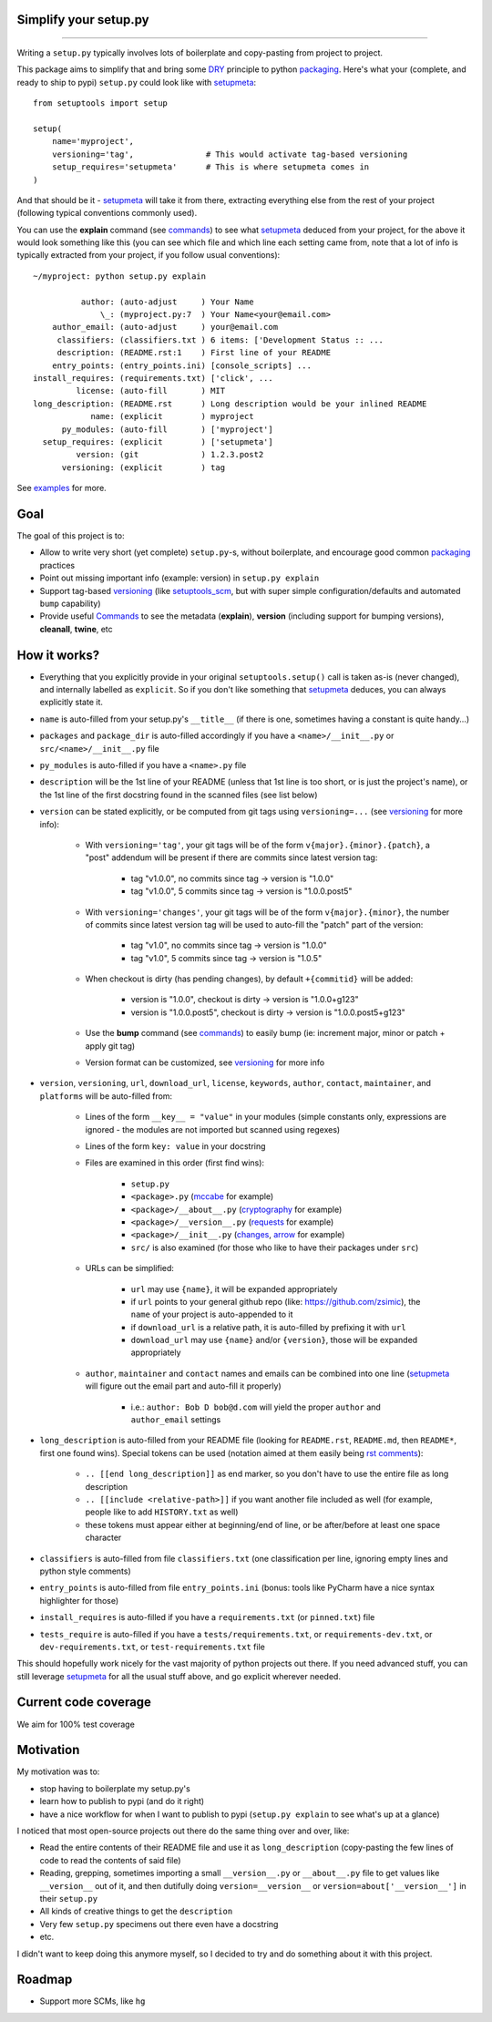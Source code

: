 Simplify your setup.py
======================

.. image:: https://img.shields.io/pypi/v/setupmeta.svg
    :target: https://pypi.org/project/setupmeta/
    :alt: Version on pypi

.. image:: https://travis-ci.org/zsimic/setupmeta.svg?branch=master
    :target: https://travis-ci.org/zsimic/setupmeta
    :alt: Travis CI

.. image:: https://codecov.io/gh/zsimic/setupmeta/branch/master/graph/badge.svg
    :target: https://codecov.io/gh/zsimic/setupmeta
    :alt: codecov

.. image:: https://img.shields.io/pypi/pyversions/setupmeta.svg
    :target: https://github.com/zsimic/setupmeta
    :alt: Python versions tested (link to github project)

----

Writing a ``setup.py`` typically involves lots of boilerplate and copy-pasting from project to project.

This package aims to simplify that and bring some DRY_ principle to python packaging_.
Here's what your (complete, and ready to ship to pypi) ``setup.py`` could look like with setupmeta_::

    from setuptools import setup

    setup(
        name='myproject',
        versioning='tag',               # This would activate tag-based versioning
        setup_requires='setupmeta'      # This is where setupmeta comes in
    )

And that should be it - setupmeta_ will take it from there, extracting everything else from the rest of your project (following typical conventions commonly used).

You can use the **explain** command (see commands_) to see what setupmeta_ deduced from your project, for the above it would look something like this
(you can see which file and which line each setting came from, note that a lot of info is typically extracted from your project, if you follow usual conventions)::

    ~/myproject: python setup.py explain

              author: (auto-adjust     ) Your Name
                  \_: (myproject.py:7  ) Your Name<your@email.com>
        author_email: (auto-adjust     ) your@email.com
         classifiers: (classifiers.txt ) 6 items: ['Development Status :: ...
         description: (README.rst:1    ) First line of your README
        entry_points: (entry_points.ini) [console_scripts] ...
    install_requires: (requirements.txt) ['click', ...
             license: (auto-fill       ) MIT
    long_description: (README.rst      ) Long description would be your inlined README
                name: (explicit        ) myproject
          py_modules: (auto-fill       ) ['myproject']
      setup_requires: (explicit        ) ['setupmeta']
             version: (git             ) 1.2.3.post2
          versioning: (explicit        ) tag

See examples_ for more.


Goal
====

The goal of this project is to:

* Allow to write very short (yet complete) ``setup.py``-s, without boilerplate, and encourage good common packaging_ practices

* Point out missing important info (example: version) in ``setup.py explain``

* Support tag-based versioning_ (like setuptools_scm_, but with super simple configuration/defaults and automated ``bump`` capability)

* Provide useful Commands_ to see the metadata (**explain**), **version** (including support for bumping versions), **cleanall**, **twine**, etc


How it works?
=============

* Everything that you explicitly provide in your original ``setuptools.setup()`` call is taken as-is (never changed), and internally labelled as ``explicit``.
  So if you don't like something that setupmeta_ deduces, you can always explicitly state it.

* ``name`` is auto-filled from your setup.py's ``__title__`` (if there is one, sometimes having a constant is quite handy...)

* ``packages`` and ``package_dir`` is auto-filled accordingly if you have a ``<name>/__init__.py`` or ``src/<name>/__init__.py`` file

* ``py_modules`` is auto-filled if you have a ``<name>.py`` file

* ``description`` will be the 1st line of your README (unless that 1st line is too short, or is just the project's name),
  or the 1st line of the first docstring found in the scanned files (see list below)

* ``version`` can be stated explicitly, or be computed from git tags using ``versioning=...`` (see versioning_ for more info):

    * With ``versioning='tag'``, your git tags will be of the form ``v{major}.{minor}.{patch}``, a "post" addendum will be present if there are commits since latest version tag:

        * tag "v1.0.0", no commits since tag -> version is "1.0.0"

        * tag "v1.0.0", 5 commits since tag -> version is "1.0.0.post5"

    * With ``versioning='changes'``, your git tags will be of the form ``v{major}.{minor}``, the number of commits since latest version tag will be used to auto-fill the "patch" part of the version:

        * tag "v1.0", no commits since tag -> version is "1.0.0"

        * tag "v1.0", 5 commits since tag -> version is "1.0.5"

    * When checkout is dirty (has pending changes), by default ``+{commitid}`` will be added:

        * version is "1.0.0", checkout is dirty -> version is "1.0.0+g123"

        * version is "1.0.0.post5", checkout is dirty -> version is "1.0.0.post5+g123"

    * Use the **bump** command (see commands_) to easily bump (ie: increment major, minor or patch + apply git tag)

    * Version format can be customized, see versioning_ for more info

* ``version``, ``versioning``, ``url``, ``download_url``, ``license``, ``keywords``, ``author``, ``contact``, ``maintainer``, and ``platforms`` will be auto-filled from:

    * Lines of the form ``__key__ = "value"`` in your modules (simple constants only, expressions are ignored - the modules are not imported but scanned using regexes)

    * Lines of the form ``key: value`` in your docstring

    * Files are examined in this order (first find wins):

        * ``setup.py``

        * ``<package>.py`` (mccabe_ for example)

        * ``<package>/__about__.py`` (cryptography_ for example)

        * ``<package>/__version__.py`` (requests_ for example)

        * ``<package>/__init__.py`` (changes_, arrow_ for example)

        * ``src/`` is also examined (for those who like to have their packages under ``src``)

    * URLs can be simplified:

        * ``url`` may use ``{name}``, it will be expanded appropriately

        * if ``url`` points to your general github repo (like: https://github.com/zsimic), the ``name`` of your project is auto-appended to it

        * if ``download_url`` is a relative path, it is auto-filled by prefixing it with ``url``

        * ``download_url`` may use ``{name}`` and/or ``{version}``, those will be expanded appropriately

    * ``author``, ``maintainer`` and ``contact`` names and emails can be combined into one line (setupmeta_ will figure out the email part and auto-fill it properly)

        * i.e.: ``author: Bob D bob@d.com`` will yield the proper ``author`` and ``author_email`` settings

* ``long_description`` is auto-filled from your README file (looking for ``README.rst``, ``README.md``, then ``README*``, first one found wins).
  Special tokens can be used (notation aimed at them easily being `rst comments`_):

    * ``.. [[end long_description]]`` as end marker, so you don't have to use the entire file as long description

    * ``.. [[include <relative-path>]]`` if you want another file included as well (for example, people like to add ``HISTORY.txt`` as well)

    * these tokens must appear either at beginning/end of line, or be after/before at least one space character

* ``classifiers`` is auto-filled from file ``classifiers.txt`` (one classification per line, ignoring empty lines and python style comments)

* ``entry_points`` is auto-filled from file ``entry_points.ini`` (bonus: tools like PyCharm have a nice syntax highlighter for those)

* ``install_requires`` is auto-filled if you have a ``requirements.txt`` (or ``pinned.txt``) file

* ``tests_require`` is auto-filled if you have a ``tests/requirements.txt``, or ``requirements-dev.txt``, or ``dev-requirements.txt``, or ``test-requirements.txt`` file

This should hopefully work nicely for the vast majority of python projects out there.
If you need advanced stuff, you can still leverage setupmeta_ for all the usual stuff above, and go explicit wherever needed.


.. _DRY: https://en.wikipedia.org/wiki/Don%27t_repeat_yourself

.. _versioning: https://github.com/zsimic/setupmeta/blob/master/VERSIONING.rst

.. _commands: https://github.com/zsimic/setupmeta/blob/master/COMMANDS.rst

.. _packaging: https://python-packaging.readthedocs.io/en/latest/

.. _setuptools_scm: https://github.com/pypa/setuptools_scm

.. _setupmeta: https://github.com/zsimic/setupmeta

.. _examples: https://github.com/zsimic/setupmeta/tree/master/examples

.. _rst comments: http://docutils.sourceforge.net/docs/ref/rst/restructuredtext.html#comments

.. _requests: https://github.com/requests/requests/tree/master/requests

.. _cryptography: https://github.com/pyca/cryptography/tree/master/src/cryptography

.. _changes: https://github.com/michaeljoseph/changes/blob/master/changes/__init__.py

.. _arrow: https://github.com/crsmithdev/arrow/blob/master/arrow/__init__.py

.. _mccabe: https://github.com/PyCQA/mccabe/blob/master/mccabe.py

.. [[end long_description]]


Current code coverage
=====================

.. image:: https://codecov.io/gh/zsimic/setupmeta/branch/master/graphs/sunburst.svg
    :target: https://codecov.io/gh/zsimic/setupmeta
    :alt: Code coverage overview

We aim for 100% test coverage


Motivation
==========

My motivation was to:

* stop having to boilerplate my setup.py's

* learn how to publish to pypi (and do it right)

* have a nice workflow for when I want to publish to pypi (``setup.py explain`` to see what's up at a glance)

I noticed that most open-source projects out there do the same thing over and over, like:

* Read the entire contents of their README file and use it as ``long_description``
  (copy-pasting the few lines of code to read the contents of said file)

* Reading, grepping, sometimes importing a small ``__version__.py`` or ``__about__.py`` file to get values like ``__version__`` out of it,
  and then dutifully doing ``version=__version__`` or ``version=about['__version__']`` in their ``setup.py``

* All kinds of creative things to get the ``description``

* Very few ``setup.py`` specimens out there even have a docstring

* etc.

I didn't want to keep doing this anymore myself, so I decided to try and do something about it with this project.


Roadmap
=======

* Support more SCMs, like ``hg``
